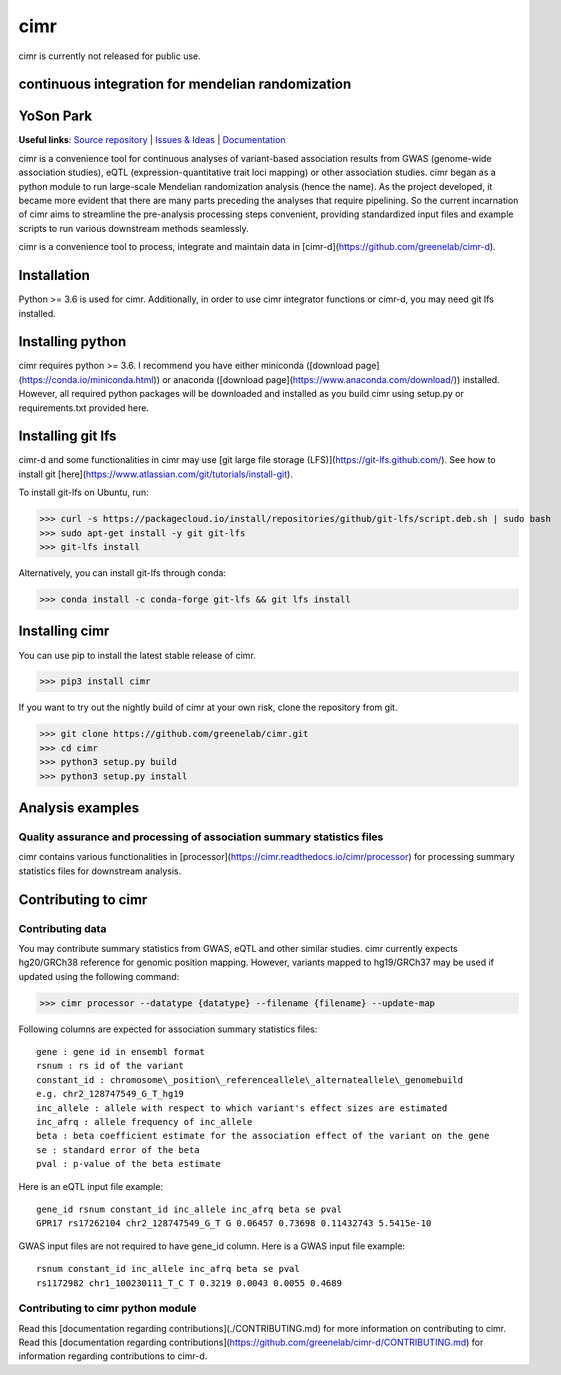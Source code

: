 

****
cimr
****


cimr is currently not released for public use.



==================================================
continuous integration for mendelian randomization
==================================================

==========
YoSon Park
==========

**Useful links**:
`Source repository <https://github.com/greenelab/cimr>`_ |
`Issues & Ideas <https://github.com/greenelab/cimr/issues>`_ | 
`Documentation <https://cimr.readthedocs.io>`_


cimr is a convenience tool for continuous analyses of variant-based 
association results from GWAS (genome-wide association studies), eQTL 
(expression-quantitative trait loci mapping) or other association studies. 
cimr began as a python module to run large-scale Mendelian randomization 
analysis (hence the name). As the project developed, it became more 
evident that there are many parts preceding the analyses that require 
pipelining. So the current incarnation of cimr aims to streamline the 
pre-analysis processing steps convenient, providing standardized input 
files and example scripts to run various downstream methods seamlessly.



cimr is a convenience tool to process, integrate and maintain 
data in [cimr-d](https://github.com/greenelab/cimr-d).


============
Installation
============

Python >= 3.6 is used for cimr. Additionally, in order to use cimr integrator 
functions or cimr-d, you may need git lfs installed.


=================
Installing python
=================

cimr requires python >= 3.6. I recommend you have either miniconda 
([download page](https://conda.io/miniconda.html)) 
or anaconda ([download page](https://www.anaconda.com/download/)) installed. 
However, all required python packages will be downloaded and installed as you 
build cimr using setup.py or requirements.txt provided here.


==================
Installing git lfs
==================

cimr-d and some functionalities in cimr may use 
[git large file storage (LFS)](https://git-lfs.github.com/). 
See how to install git [here](https://www.atlassian.com/git/tutorials/install-git). 

To install git-lfs on Ubuntu, run:


>>> curl -s https://packagecloud.io/install/repositories/github/git-lfs/script.deb.sh | sudo bash
>>> sudo apt-get install -y git git-lfs
>>> git-lfs install


Alternatively, you can install git-lfs through conda:

>>> conda install -c conda-forge git-lfs && git lfs install


===============
Installing cimr
===============

You can use pip to install the latest stable release of cimr.

>>> pip3 install cimr


If you want to try out the nightly build of cimr at your own risk, 
clone the repository from git.


>>> git clone https://github.com/greenelab/cimr.git
>>> cd cimr
>>> python3 setup.py build
>>> python3 setup.py install


=================
Analysis examples
=================

------------------------------------------------------------------------
Quality assurance and processing of association summary statistics files
------------------------------------------------------------------------

cimr contains various functionalities in [processor](https://cimr.readthedocs.io/cimr/processor) 
for processing summary statistics files for downstream analysis.


====================
Contributing to cimr
====================

-----------------
Contributing data
-----------------

You may contribute summary statistics from GWAS, eQTL and other similar studies. 
cimr currently expects hg20/GRCh38 reference for genomic position mapping.
However, variants mapped to hg19/GRCh37 may be used if updated using the
following command:


>>> cimr processor --datatype {datatype} --filename {filename} --update-map


Following columns are expected for association summary statistics files::

  gene : gene id in ensembl format
  rsnum : rs id of the variant
  constant_id : chromosome\_position\_referenceallele\_alternateallele\_genomebuild
  e.g. chr2_128747549_G_T_hg19
  inc_allele : allele with respect to which variant's effect sizes are estimated
  inc_afrq : allele frequency of inc_allele
  beta : beta coefficient estimate for the association effect of the variant on the gene 
  se : standard error of the beta
  pval : p-value of the beta estimate



Here is an eQTL input file example::

  gene_id rsnum constant_id inc_allele inc_afrq beta se pval  
  GPR17 rs17262104 chr2_128747549_G_T G 0.06457 0.73698 0.11432743 5.5415e-10



GWAS input files are not required to have gene_id column. Here is a GWAS input file example::

  rsnum constant_id inc_allele inc_afrq beta se pval  
  rs1172982 chr1_100230111_T_C T 0.3219 0.0043 0.0055 0.4689  



----------------------------------
Contributing to cimr python module
----------------------------------

Read this [documentation regarding contributions](./CONTRIBUTING.md) for more information on contributing to cimr.
Read this [documentation regarding contributions](https://github.com/greenelab/cimr-d/CONTRIBUTING.md) for information
regarding contributions to cimr-d.


